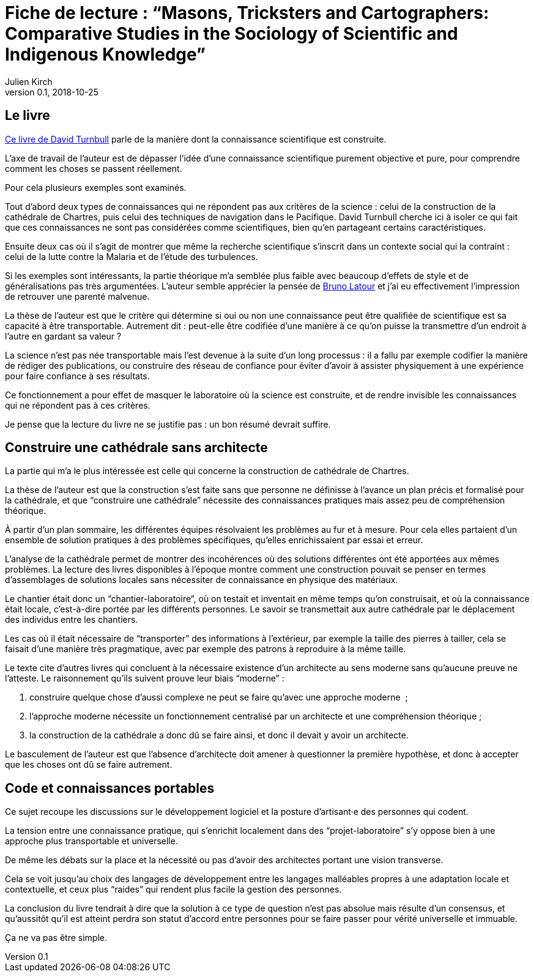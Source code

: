= Fiche de lecture{nbsp}: "`Masons, Tricksters and Cartographers: Comparative Studies in the Sociology of Scientific and Indigenous Knowledge`"
Julien Kirch
v0.1, 2018-10-25
:article_lang: fr
:article_image: cover.jpeg
:article_description: Science et pratiques, faut-il des architectes{nbsp}?

== Le livre

link:https://www.taylorfrancis.com/books/9781135288211[Ce livre de David Turnbull] parle de la manière dont la connaissance scientifique est construite.

L'axe de travail de l'auteur est de dépasser l'idée d'une connaissance scientifique purement objective et pure, pour comprendre comment les choses se passent réellement.

Pour cela plusieurs exemples sont examinés.

Tout d'abord deux types de connaissances qui ne répondent pas aux critères de la science{nbsp}: celui de la construction de la cathédrale de Chartres, puis celui des techniques de navigation dans le Pacifique.
David Turnbull cherche ici à isoler ce qui fait que ces connaissances ne sont pas considérées comme scientifiques, bien qu'en partageant certains caractéristiques.

Ensuite deux cas où il s'agit de montrer que même la recherche scientifique s'inscrit dans un contexte social qui la contraint{nbsp}: celui de la lutte contre la Malaria et de l'étude des turbulences.

Si les exemples sont intéressants, la partie théorique m'a semblée plus faible avec beaucoup d'effets de style et de généralisations pas très argumentées.
L'auteur semble apprécier la pensée de link:/metaphores[Bruno Latour] et j'ai eu effectivement l'impression de retrouver une parenté malvenue.

La thèse de l'auteur est que le critère qui détermine si oui ou non une connaissance peut être qualifiée de scientifique est sa capacité à être transportable.
Autrement dit{nbsp}: peut-elle être codifiée d'une manière à ce qu'on puisse la transmettre d'un endroit à l'autre en gardant sa valeur{nbsp}?

La science n'est pas née transportable mais l'est devenue à la suite d'un long processus{nbsp}: il a fallu par exemple codifier la manière de rédiger des publications, ou construire des réseau de confiance pour éviter d'avoir à assister physiquement à une expérience pour faire confiance à ses résultats.

Ce fonctionnement a pour effet de masquer le laboratoire où la science est construite, et de rendre invisible les connaissances qui ne répondent pas à ces critères.

Je pense que la lecture du livre ne se justifie pas{nbsp}: un bon résumé devrait suffire.

== Construire une cathédrale sans architecte

La partie qui m'a le plus intéressée est celle qui concerne la construction de cathédrale de Chartres.

La thèse de l'auteur est que la construction s'est faite sans que personne ne définisse à l'avance un plan précis et formalisé pour la cathédrale, et que "`construire une cathédrale`" nécessite des connaissances pratiques mais assez peu de compréhension théorique.

À partir d'un plan sommaire, les différentes équipes résolvaient les problèmes au fur et à mesure.
Pour cela elles partaient d'un ensemble de solution pratiques à des problèmes spécifiques, qu'elles enrichissaient par essai et erreur.

L'analyse de la cathédrale permet de montrer des incohérences où des solutions différentes ont été apportées aux mêmes problèmes.
La lecture des livres disponibles à l'époque montre comment une construction pouvait se penser en termes d'assemblages de solutions locales sans nécessiter de connaissance en physique des matériaux.

Le chantier était donc un "`chantier-laboratoire`", où on testait et inventait en même temps qu'on construisait, et où la connaissance était locale, c'est-à-dire portée par les différents personnes.
Le savoir se transmettait aux autre cathédrale par le déplacement des individus entre les chantiers. 

Les cas où il était nécessaire de "`transporter`" des informations à l'extérieur, par exemple la taille des pierres à tailler, cela se faisait d'une manière très pragmatique, avec par exemple des patrons à reproduire à la même taille.

Le texte cite d'autres livres qui concluent à la nécessaire existence d'un architecte au sens moderne sans qu'aucune preuve ne l'atteste. Le raisonnement qu'ils suivent prouve leur biais "`moderne`"{nbsp}:

. construire quelque chose d'aussi complexe ne peut se faire qu'avec une approche moderne {nbsp};
. l'approche moderne nécessite un fonctionnement centralisé par un architecte et une compréhension théorique{nbsp};
. la construction de la cathédrale a donc dû se faire ainsi, et donc il devait y avoir un architecte.

Le basculement de l'auteur est que l'absence d'architecte doit amener à questionner la première hypothèse, et donc à accepter que les choses ont dû se faire autrement.

== Code et connaissances portables

Ce sujet recoupe les discussions sur le développement logiciel et la posture d'artisant·e des personnes qui codent.

La tension entre une connaissance pratique, qui s'enrichit localement dans des "`projet-laboratoire`" s'y oppose bien à une approche plus transportable et universelle.

De même les débats sur la place et la nécessité ou pas d'avoir des architectes portant une vision transverse.

Cela se voit jusqu'au choix des langages de développement entre les langages malléables propres à une adaptation locale et contextuelle, et ceux plus "`raides`" qui rendent plus facile la gestion des personnes.

La conclusion du livre tendrait à dire que la solution à ce type de question n'est pas absolue mais résulte d'un consensus, et qu'aussitôt qu'il est atteint perdra son statut d'accord entre personnes pour se faire passer pour vérité universelle et immuable.

Ça ne va pas être simple.
